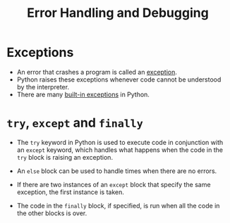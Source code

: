 #+title: Error Handling and Debugging

* Exceptions
+ An error that crashes a program is called an _exception_.
+ Python raises these exceptions whenever code cannot be understood by the interpreter.
+ There are many [[https://docs.python.org/3/library/exceptions.html][built-in exceptions]] in Python.

* ~try~, ~except~ and ~finally~
- The ~try~ keyword in Python is used to execute code in conjunction with an ~except~ keyword, which handles what happens when the code in the ~try~ block is raising an exception.

- An ~else~ block can be used to handle times when there are no errors.

- If there are two instances of an ~except~ block that specify the same exception, the first instance is taken.

- The code in the ~finally~ block, if specified, is run when all the code in the other blocks is over.

